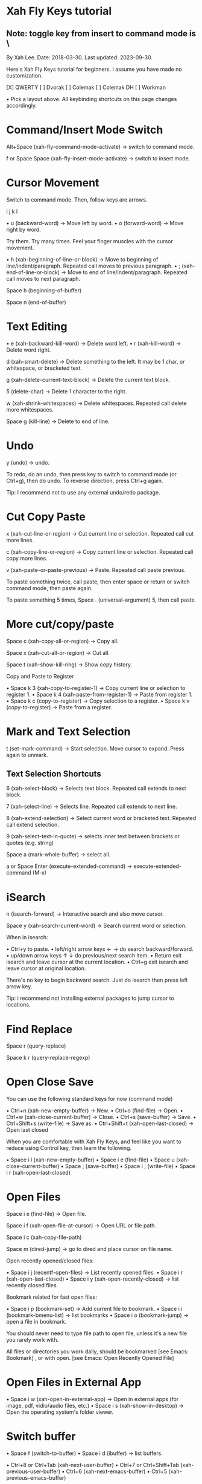 * Xah Fly Keys tutorial
** Note: toggle key from insert to command mode  is \

By Xah Lee. Date: 2018-03-30. Last updated: 2023-09-30.

Here's Xah Fly Keys tutorial for beginners. I assume you have made no customization. 

[X] QWERTY [ ] Dvorak [ ] Colemak [ ] Colemak DH [ ] Workman 

• Pick a layout above. All keybinding shortcuts on this page changes accordingly.

* Command/Insert Mode Switch

Alt+Space (xah-fly-command-mode-activate) → switch to command mode. 

f or Space Space (xah-fly-insert-mode-activate) → switch to insert mode. 

* Cursor Movement

Switch to command mode. Then, follow keys are arrows. 


   i
 j k l

• u (backward-word) → Move left by word.
• o (forward-word) → Move right by word.

Try them. Try many times. Feel your finger muscles with the cursor movement. 

• h (xah-beginning-of-line-or-block) → Move to beginning of line/indent/paragraph. Repeated call moves to previous paragraph.
• ; (xah-end-of-line-or-block) → Move to end of line/indent/paragraph. Repeated call moves to next
 paragraph.

Space h (beginning-of-buffer) 

Space n (end-of-buffer) 

* Text Editing

• e (xah-backward-kill-word) → Delete word left.
• r (xah-kill-word) → Delete word right.

d (xah-smart-delete) → Delete something to the left. It may be 1 char, or whitespace, or bracketed text. 

g (xah-delete-current-text-block) → Delete the current text block. 

5 (delete-char) → Delete 1 character to the right. 

w (xah-shrink-whitespaces) → Delete whitespaces. Repeated call delete more whitespaces. 

Space g (kill-line) → Delete to end of line. 

* Undo

y (undo) → undo. 

To redo, do an undo, then press key to switch to command mode (or Ctrl+g), then do undo. To reverse
direction, press Ctrl+g again. 

Tip: I recommend not to use any external undo/redo package. 

* Cut Copy Paste

x (xah-cut-line-or-region) → Cut current line or selection. Repeated call cut more lines. 

c (xah-copy-line-or-region) → Copy current line or selection. Repeated call copy more lines. 

v (xah-paste-or-paste-previous) → Paste. Repeated call paste previous. 

To paste something twice, call paste, then enter space or return or switch command mode, then paste
again. 

To paste something 5 times, Space . (universal-argument) 5, then call paste. 

* More cut/copy/paste  

Space c (xah-copy-all-or-region) → Copy all. 

Space x (xah-cut-all-or-region) → Cut all. 

Space t (xah-show-kill-ring) → Show copy history. 

Copy and Paste to Register

• Space k 3 (xah-copy-to-register-1) → Copy current line or selection to register 1. 
• Space k 4 (xah-paste-from-register-1) → Paste from register 1. 
• Space k c (copy-to-register) → Copy selection to a register.
• Space k v (copy-to-register) → Paste from a register.


* Mark and Text Selection

t (set-mark-command) → Start selection. Move cursor to expand. Press again to unmark. 

** Text Selection Shortcuts

6 (xah-select-block) → Selects text block. Repeated call extends to next block. 

7 (xah-select-line) → Selects line. Repeated call extends to next line. 

8 (xah-extend-selection) → Select current word or bracketed text. Repeated call extend selection. 

9 (xah-select-text-in-quote) → selects inner text between brackets or quotes (e.g. string) 

Space a (mark-whole-buffer) → select all. 


a or Space Enter (execute-extended-command) → execute-extended-command (M-x)

* iSearch

n (isearch-forward) → Interactive search and also move cursor. 

Space y (xah-search-current-word) → Search current word or selection. 

When in isearch: 

• Ctrl+y to paste.
• left/right arrow keys ← → do search backward/forward.
• up/down arrow keys ↑ ↓ do previous/next search item.
• Return exit isearch and leave cursor at the current location.
• Ctrl+g exit isearch and leave cursor at original location.

There's no key to begin backward search. Just do isearch then press left arrow key. 

Tip: i recommend not installing external packages to jump cursor to locations. 

* Find Replace

Space r (query-replace) 

Space k r (query-replace-regexp) 

* Open Close Save

You can use the following standard keys for now (command mode)

• Ctrl+n (xah-new-empty-buffer) → New. 
• Ctrl+o (find-file) → Open. 
• Ctrl+w (xah-close-current-buffer) → Close. 
• Ctrl+s (save-buffer) → Save. 
• Ctrl+Shift+s (write-file) → Save as. 
• Ctrl+Shift+t (xah-open-last-closed) → Open last closed 

When you are comfortable with Xah Fly Keys, and feel like you want to reduce using Control key, then learn the following. 

• Space i l (xah-new-empty-buffer) 
• Space i e (find-file) 
• Space u (xah-close-current-buffer) 
• Space ; (save-buffer) 
• Space i ; (write-file) 
• Space i r (xah-open-last-closed) 

* Open Files

Space i e (find-file) → Open file. 

Space i f (xah-open-file-at-cursor) → Open URL or file path. 

Space i c (xah-copy-file-path) 

Space m (dired-jump) → go to dired and place cursor on file name. 

Open recently opened/closed files: 

• Space i j (recentf-open-files) → List recently opened files. 
• Space i r (xah-open-last-closed)
• Space i y (xah-open-recently-closed) → list recently closed files. 

Bookmark related for fast open files: 

• Space i p (bookmark-set) → Add current file to bookmark. 
• Space i i (bookmark-bmenu-list) → list bookmarks
• Space i o (bookmark-jump) → open a file in bookmark. 

You should never need to type file path to open file, unless it's a new file you rarely work with. 

All files or directories you work daily, should be bookmarked [see Emacs: Bookmark] , or with open. [see Emacs: Open Recently Opened File] 

* Open Files in External App

• Space i w (xah-open-in-external-app) → Open in external apps (for image, pdf, vidio/audio files,
 etc.) 
• Space i s (xah-show-in-desktop) → Open the operating system's folder viewer. 

* Switch buffer

• Space f (switch-to-buffer)
• Space i d (ibuffer) → list buffers.

• Ctrl+8 or Ctrl+Tab (xah-next-user-buffer)
• Ctrl+7 or Ctrl+Shift+Tab (xah-previous-user-buffer)
• Ctrl+6 (xah-next-emacs-buffer)
• Ctrl+5 (xah-previous-emacs-buffer)

* Split Buffer/window

3 (delete-other-windows) → Unsplit all. 

4 (split-window-below) → Split top/bottom 

, (xah-next-window-or-frame) → Switch cursor to next pane or next window (emacs frame). 

Space 3 (delete-window) → remove current pane. 

Space 4 (split-window-right) → split left/right. 

Tip: on large monitor, avoid workflow with 1 fullscreen. [see Emacs Workflow: Fullscreen vs Multiple Frames] 

* Working with Quote and Brackets

xah-fly-keys has a system to work with brackets. Brackets includes ()[]{}“” and all Unicode: Brackets, quotes «»「」【】《》 

Move to Brackets

• m (xah-backward-left-bracket) → move to left bracket.
• . (xah-forward-right-bracket) → move to right bracket.
• / (xah-goto-matching-bracket) → When cursor is on a bracket, jump to the matching one. If cursor is not on a bracket, move it to parent left bracket.

* Select Brackets

when cursor is on a bracket, 8 (xah-extend-selection) selects the whole. 

* Delete Whole Bracketed Text

d (xah-smart-delete) → when the left char is a bracket, delete the bracketed text. The deleted text is automatically copied. 

Delete Bracket Pair

move cursor to the right of a bracket, then Space . (universal-argument) d (xah-smart-delete) 

* Delete a Single Bracket

move cursor to the left of it, then press 5 (delete-char) . 

* Insert Brackets

• ALWAYS insert left/right brackets together.
• These commands insert bracket pairs.
• When cursor is at beginning of line, they put brackets around the line.
• When there is a text selection, they put brackets around it.



• Space d k (xah-insert-paren) → Insert parenthesis pair.
• Space d l (xah-insert-square-bracket) → Insert square brackets pair.
• Space d j (xah-insert-brace) → Insert curly brackets pair.
• Space d u (xah-insert-ascii-double-quote) → Insert double quote pair.
• Space d s (xah-insert-ascii-single-quote) → Insert single quote pair.

** Tip: Now, type Space d Ctrl+h to see all other brackets and quotes you can insert. 

* Change Brackets

• Alt+x xah-change-bracket-pairs

* Font Size

• Ctrl++ (text-scale-increase)
• Ctrl+- (text-scale-decrease)

• Space l a (text-scale-adjust) 

* List All Leader Keys

Space Ctrl+h → list all leader key sequences and commands. (if you have which-key-mode installed, you must turn it off first.) 

* More Advanced

ok, the above are the basics. 

Now, there are about 200 commands with leader keys. These basically replace what emacs C-x does. 

You might want to learn them as you go. 

When in command mode, press Space Ctrl+h to list all leader key sequence commands. 

Remember to use Alt+x describe-function and Alt+x describe-key to find what's the key or
command name. 

* Misc Notes

Command Mode Key Must be Most Easy Key

It's critically important that the key to switch to command mode must be the most easy key on your keyboard. 

I suggest the CapsLock on typical PC keyboards or laptop keyboards. 

For how, see Emacs: Xah Fly Keys Customization 

Insert Mode is Same as Default GNU Emacs Key

When in insert mode, it acts like Xah Fly Keys is off. (except a handful of global keys with Ctrl or Meta, but you can turn them off in customization.) 

In some emacs modes such as dired , typing a letter will run some special command. For example, in dired, m for mark, u for unmark. 

** So, whenever you think there is some problem, do switch to insert mode. 
